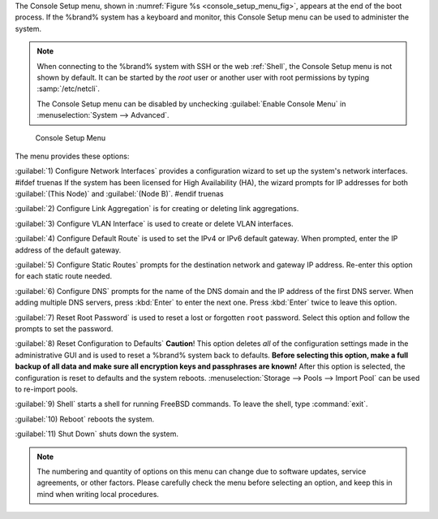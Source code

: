 The Console Setup menu, shown in
:numref:`Figure %s <console_setup_menu_fig>`,
appears at the end of the boot process. If the %brand% system has a
keyboard and monitor, this Console Setup menu can be used to
administer the system.


.. note:: When connecting to the %brand% system with SSH or the web
   :ref:`Shell`, the Console Setup menu is not shown by default.
   It can be started by the *root* user or another user with root
   permissions by typing :samp:`/etc/netcli`.

   The Console Setup menu can be disabled by unchecking
   :guilabel:`Enable Console Menu` in
   :menuselection:`System --> Advanced`.


.. _console_setup_menu_fig:

.. figure:: images/console-menu.png

   Console Setup Menu


The menu provides these options:

:guilabel:`1) Configure Network Interfaces` provides a configuration
wizard to set up the system's network interfaces.
#ifdef truenas
If the system has been licensed for High Availability (HA), the wizard
prompts for IP addresses for both :guilabel:`(This Node)` and
:guilabel:`(Node B)`.
#endif truenas

:guilabel:`2) Configure Link Aggregation` is for creating or deleting
link aggregations.

:guilabel:`3) Configure VLAN Interface` is used to create or delete
VLAN interfaces.

:guilabel:`4) Configure Default Route` is used to set the IPv4 or IPv6
default gateway. When prompted, enter the IP address of the default
gateway.

:guilabel:`5) Configure Static Routes` prompts for the destination
network and gateway IP address. Re-enter this option for each static
route needed.

:guilabel:`6) Configure DNS` prompts for the name of the DNS domain
and the IP address of the first DNS server. When adding multiple DNS
servers, press :kbd:`Enter` to enter the next one. Press :kbd:`Enter`
twice to leave this option.

:guilabel:`7) Reset Root Password` is used to reset a lost or
forgotten :literal:`root` password. Select this option and follow the
prompts to set the password.

:guilabel:`8) Reset Configuration to Defaults` **Caution**! This
option deletes *all* of the configuration settings made in the
administrative GUI and is used to reset a %brand% system back to
defaults. **Before selecting this option, make a full backup of all
data and make sure all encryption keys and passphrases are known!**
After this option is selected, the configuration is reset to defaults
and the system reboots.
:menuselection:`Storage --> Pools --> Import Pool`
can be used to re-import pools.

:guilabel:`9) Shell` starts a shell for running FreeBSD commands. To
leave the shell, type :command:`exit`.

:guilabel:`10) Reboot` reboots the system.

:guilabel:`11) Shut Down` shuts down the system.

.. note:: The numbering and quantity of options on this menu can
   change due to software updates, service agreements, or other
   factors. Please carefully check the menu before selecting an
   option, and keep this in mind when writing local procedures.
